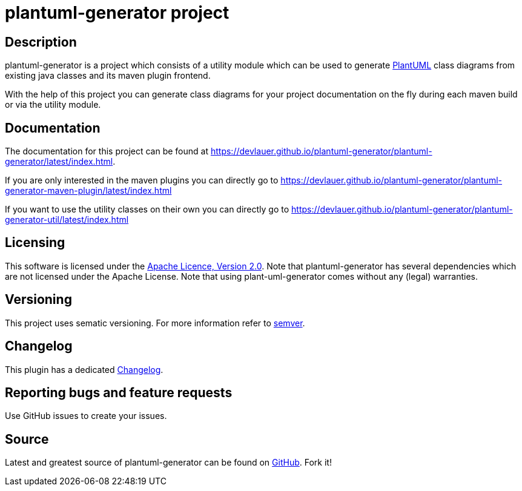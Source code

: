 = plantuml-generator project

== Description 

plantuml-generator is a project which consists of a utility module which can be 
used to generate link:http://plantuml.com/[PlantUML] class diagrams from existing 
java classes and its maven plugin frontend.

With the help of this project you can generate class diagrams for your project
documentation on the fly during each maven build or via the utility module.

== Documentation

The documentation for this project can be found at 
link:https://devlauer.github.io/plantuml-generator/plantuml-generator/latest/index.html[].

If you are only interested in the maven plugins you can directly go to
link:https://devlauer.github.io/plantuml-generator/plantuml-generator-maven-plugin/latest/index.html[]

If you want to use the utility classes on their own you can directly go to
link:https://devlauer.github.io/plantuml-generator/plantuml-generator-util/latest/index.html[]

== Licensing

This software is licensed under the http://www.apache.org/licenses/LICENSE-2.0.html[Apache Licence, Version 2.0]. 
Note that plantuml-generator has several dependencies which are not licensed under the 
Apache License. 
Note that using plant-uml-generator comes without any (legal) warranties.

== Versioning

This project uses sematic versioning. 
For more information refer to http://semver.org/[semver].

== Changelog

This plugin has a dedicated 
link:https://github.com/devlauer/plantuml-generator/blob/master/Changelog.adoc[Changelog].

== Reporting bugs and feature requests

Use GitHub issues to create your issues.

== Source

Latest and greatest source of plantuml-generator can be found on 
https://github.com/devlauer/plantuml-generator[GitHub]. Fork it!
